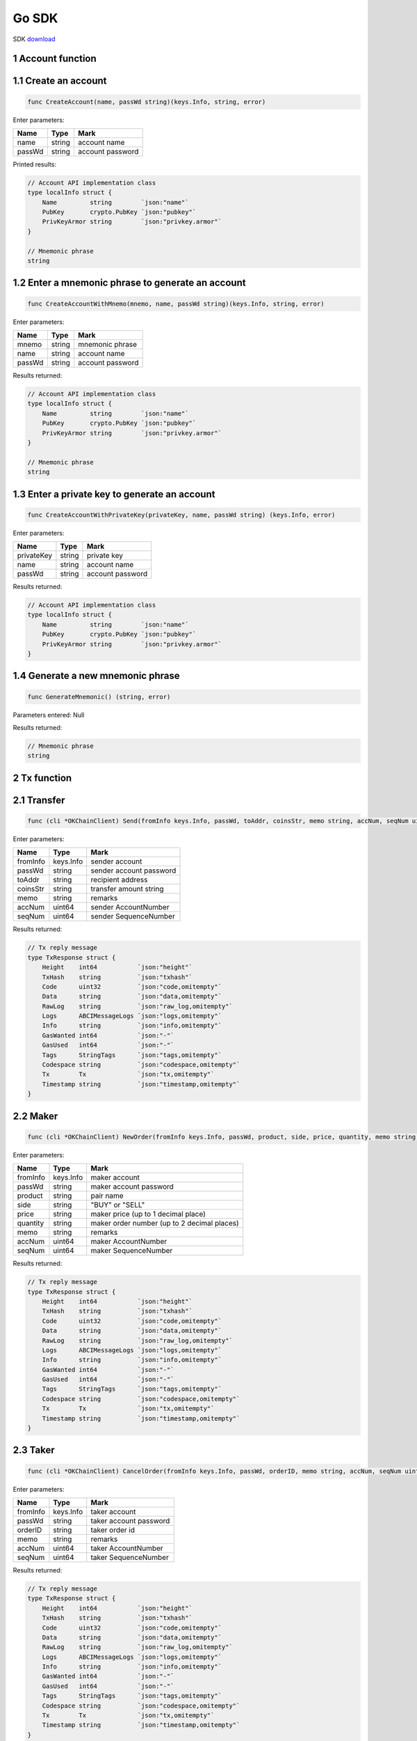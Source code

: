 Go SDK
======

SDK `download <https://github.com/okex/okchain-go-sdk>`__

1 Account function
~~~~~~~~~~~~~~~~~~

1.1 Create an account
~~~~~~~~~~~~~~~~~~~~~

.. code:: go

    func CreateAccount(name, passWd string)(keys.Info, string, error)

Enter parameters:

+----------+----------+--------------------+
| Name     | Type     | Mark               |
+==========+==========+====================+
| name     | string   | account name       |
+----------+----------+--------------------+
| passWd   | string   | account password   |
+----------+----------+--------------------+

Printed results:

.. code:: go

    // Account API implementation class
    type localInfo struct {
        Name         string        `json:"name"`
        PubKey       crypto.PubKey `json:"pubkey"`
        PrivKeyArmor string        `json:"privkey.armor"`
    }

    // Mnemonic phrase
    string

1.2 Enter a mnemonic phrase to generate an account
~~~~~~~~~~~~~~~~~~~~~~~~~~~~~~~~~~~~~~~~~~~~~~~~~~

.. code:: go

    func CreateAccountWithMnemo(mnemo, name, passWd string)(keys.Info, string, error)

Enter parameters:

+----------+----------+--------------------+
| Name     | Type     | Mark               |
+==========+==========+====================+
| mnemo    | string   | mnemonic phrase    |
+----------+----------+--------------------+
| name     | string   | account name       |
+----------+----------+--------------------+
| passWd   | string   | account password   |
+----------+----------+--------------------+

Results returned:

.. code:: go

    // Account API implementation class
    type localInfo struct {
        Name         string        `json:"name"`
        PubKey       crypto.PubKey `json:"pubkey"`
        PrivKeyArmor string        `json:"privkey.armor"`
    }

    // Mnemonic phrase
    string

1.3 Enter a private key to generate an account
~~~~~~~~~~~~~~~~~~~~~~~~~~~~~~~~~~~~~~~~~~~~~~

.. code:: go

    func CreateAccountWithPrivateKey(privateKey, name, passWd string) (keys.Info, error)

Enter parameters:

+--------------+----------+--------------------+
| Name         | Type     | Mark               |
+==============+==========+====================+
| privateKey   | string   | private key        |
+--------------+----------+--------------------+
| name         | string   | account name       |
+--------------+----------+--------------------+
| passWd       | string   | account password   |
+--------------+----------+--------------------+

Results returned:

.. code:: go

    // Account API implementation class
    type localInfo struct {
        Name         string        `json:"name"`
        PubKey       crypto.PubKey `json:"pubkey"`
        PrivKeyArmor string        `json:"privkey.armor"`
    }

1.4 Generate a new mnemonic phrase
~~~~~~~~~~~~~~~~~~~~~~~~~~~~~~~~~~

.. code:: go

    func GenerateMnemonic() (string, error)

Parameters entered: Null

Results returned:

.. code:: go

    // Mnemonic phrase
    string

2 Tx function
~~~~~~~~~~~~~

2.1 Transfer
~~~~~~~~~~~~

.. code:: go

    func (cli *OKChainClient) Send(fromInfo keys.Info, passWd, toAddr, coinsStr, memo string, accNum, seqNum uint64) (resp types.TxResponse, err error) 

Enter parameters:

+------------+-------------+---------------------------+
| Name       | Type        | Mark                      |
+============+=============+===========================+
| fromInfo   | keys.Info   | sender account            |
+------------+-------------+---------------------------+
| passWd     | string      | sender account password   |
+------------+-------------+---------------------------+
| toAddr     | string      | recipient address         |
+------------+-------------+---------------------------+
| coinsStr   | string      | transfer amount string    |
+------------+-------------+---------------------------+
| memo       | string      | remarks                   |
+------------+-------------+---------------------------+
| accNum     | uint64      | sender AccountNumber      |
+------------+-------------+---------------------------+
| seqNum     | uint64      | sender SequenceNumber     |
+------------+-------------+---------------------------+

Results returned:

.. code:: go

    // Tx reply message
    type TxResponse struct {
        Height    int64           `json:"height"`
        TxHash    string          `json:"txhash"`
        Code      uint32          `json:"code,omitempty"`
        Data      string          `json:"data,omitempty"`
        RawLog    string          `json:"raw_log,omitempty"`
        Logs      ABCIMessageLogs `json:"logs,omitempty"`
        Info      string          `json:"info,omitempty"`
        GasWanted int64           `json:"-"`
        GasUsed   int64           `json:"-"`
        Tags      StringTags      `json:"tags,omitempty"`
        Codespace string          `json:"codespace,omitempty"`
        Tx        Tx              `json:"tx,omitempty"`
        Timestamp string          `json:"timestamp,omitempty"`
    }

2.2 Maker
~~~~~~~~~

.. code:: go

    func (cli *OKChainClient) NewOrder(fromInfo keys.Info, passWd, product, side, price, quantity, memo string, accNum, seqNum uint64) (types.TxResponse, error)

Enter parameters:

+------------+-------------+-----------------------------------------------+
| Name       | Type        | Mark                                          |
+============+=============+===============================================+
| fromInfo   | keys.Info   | maker account                                 |
+------------+-------------+-----------------------------------------------+
| passWd     | string      | maker account password                        |
+------------+-------------+-----------------------------------------------+
| product    | string      | pair name                                     |
+------------+-------------+-----------------------------------------------+
| side       | string      | "BUY" or "SELL"                               |
+------------+-------------+-----------------------------------------------+
| price      | string      | maker price (up to 1 decimal place)           |
+------------+-------------+-----------------------------------------------+
| quantity   | string      | maker order number (up to 2 decimal places)   |
+------------+-------------+-----------------------------------------------+
| memo       | string      | remarks                                       |
+------------+-------------+-----------------------------------------------+
| accNum     | uint64      | maker AccountNumber                           |
+------------+-------------+-----------------------------------------------+
| seqNum     | uint64      | maker SequenceNumber                          |
+------------+-------------+-----------------------------------------------+

Results returned:

.. code:: go

    // Tx reply message
    type TxResponse struct {
        Height    int64           `json:"height"`
        TxHash    string          `json:"txhash"`
        Code      uint32          `json:"code,omitempty"`
        Data      string          `json:"data,omitempty"`
        RawLog    string          `json:"raw_log,omitempty"`
        Logs      ABCIMessageLogs `json:"logs,omitempty"`
        Info      string          `json:"info,omitempty"`
        GasWanted int64           `json:"-"`
        GasUsed   int64           `json:"-"`
        Tags      StringTags      `json:"tags,omitempty"`
        Codespace string          `json:"codespace,omitempty"`
        Tx        Tx              `json:"tx,omitempty"`
        Timestamp string          `json:"timestamp,omitempty"`
    }

2.3 Taker
~~~~~~~~~

.. code:: go

    func (cli *OKChainClient) CancelOrder(fromInfo keys.Info, passWd, orderID, memo string, accNum, seqNum uint64) (types.TxResponse, error) 

Enter parameters:

+------------+-------------+--------------------------+
| Name       | Type        | Mark                     |
+============+=============+==========================+
| fromInfo   | keys.Info   | taker account            |
+------------+-------------+--------------------------+
| passWd     | string      | taker account password   |
+------------+-------------+--------------------------+
| orderID    | string      | taker order id           |
+------------+-------------+--------------------------+
| memo       | string      | remarks                  |
+------------+-------------+--------------------------+
| accNum     | uint64      | taker AccountNumber      |
+------------+-------------+--------------------------+
| seqNum     | uint64      | taker SequenceNumber     |
+------------+-------------+--------------------------+

Results returned:

.. code:: go

    // Tx reply message
    type TxResponse struct {
        Height    int64           `json:"height"`
        TxHash    string          `json:"txhash"`
        Code      uint32          `json:"code,omitempty"`
        Data      string          `json:"data,omitempty"`
        RawLog    string          `json:"raw_log,omitempty"`
        Logs      ABCIMessageLogs `json:"logs,omitempty"`
        Info      string          `json:"info,omitempty"`
        GasWanted int64           `json:"-"`
        GasUsed   int64           `json:"-"`
        Tags      StringTags      `json:"tags,omitempty"`
        Codespace string          `json:"codespace,omitempty"`
        Tx        Tx              `json:"tx,omitempty"`
        Timestamp string          `json:"timestamp,omitempty"`
    }

3 Information query
~~~~~~~~~~~~~~~~~~~

3.1 Query about account information
~~~~~~~~~~~~~~~~~~~~~~~~~~~~~~~~~~~

.. code:: go

    func (cli *OKChainClient) GetAccountInfoByAddr(addr string) (types.Account, error)

Enter paremeters:

+--------+----------+-------------------------+
| Name   | Type     | Mark                    |
+========+==========+=========================+
| addr   | string   | query account address   |
+--------+----------+-------------------------+

Results returned:

.. code:: go

    // Account API implementation class
    type BaseAccount struct {
        Address       AccAddress    `json:"address"`
        Coins         Coins         `json:"coins"`
        PubKey        crypto.PubKey `json:"public_key"`
        AccountNumber uint64        `json:"account_number"`
        Sequence      uint64        `json:"sequence"`
    }

3.2 Query about information on a cryptocurrency held in an account
~~~~~~~~~~~~~~~~~~~~~~~~~~~~~~~~~~~~~~~~~~~~~~~~~~~~~~~~~~~~~~~~~~

.. code:: go

    func (cli *OKChainClient) GetTokensInfoByAddr(addr string) (types.AccountTokensInfo, error)

Enter parameters:

+--------+----------+-------------------------+
| Name   | Type     | Mark                    |
+========+==========+=========================+
| addr   | string   | query account address   |
+--------+----------+-------------------------+

Results returned:

.. code:: go

    // Return to account cryptocurrency information
    type AccountTokensInfo struct{
        Address    string    `json:"address"`
        Currencies CoinsInfo `json:"currencies"`
    }

3.3 Query about information on a specific cryptocurrency held in an account
~~~~~~~~~~~~~~~~~~~~~~~~~~~~~~~~~~~~~~~~~~~~~~~~~~~~~~~~~~~~~~~~~~~~~~~~~~~

.. code:: go

    func (cli *OKChainClient) GetTokenInfoByAddr(addr, symbol string) (types.AccountTokensInfo, error)

Enter parameters:

+----------+----------+-----------------------------+
| Name     | Type     | Mark                        |
+==========+==========+=============================+
| addr     | string   | query account address       |
+----------+----------+-----------------------------+
| symbol   | string   | query cryptocurrency name   |
+----------+----------+-----------------------------+

Results returned:

.. code:: go

    // Return to account cryptocurrency information
    type AccountTokensInfo struct{
        Address    string    `json:"address"`
        Currencies CoinsInfo `json:"currencies"`
    }

3.4 Query about information on all cryptocurrencies on-chain
~~~~~~~~~~~~~~~~~~~~~~~~~~~~~~~~~~~~~~~~~~~~~~~~~~~~~~~~~~~~

.. code:: go

    func (cli *OKChainClient) GetTokensInfo() ([]types.Token, error)

Parameters entered: Null

Returned result:

.. code:: go

    // Return to cryptocurrency information segment
    []types.Token

3.5 Query about information on a specific cryptocurrency on-chain
~~~~~~~~~~~~~~~~~~~~~~~~~~~~~~~~~~~~~~~~~~~~~~~~~~~~~~~~~~~~~~~~~

.. code:: go

    func (cli *OKChainClient) GetTokenInfo(symbol string) (types.Token, error)

Enter parameters:

+----------+----------+-----------------------------+
| Name     | Type     | Mark                        |
+==========+==========+=============================+
| symbol   | string   | query cryptocurrency name   |
+----------+----------+-----------------------------+

Results returned:

.. code:: go

    // Return to cryptocurrency information
    type Token struct {
        Desc           string     `json:"desc"`
        Symbol         string     `json:"symbol"`
        OriginalSymbol string     `json:"originalSymbol"`
        WholeName      string     `json:"wholeName"`
        TotalSupply    int64      `json:"totalSupply"`
        Owner          AccAddress `json:"owner"`
        Mintable       bool       `json:"mintable"`
    }

3.6 Query about information on all trading pairs on-chain
~~~~~~~~~~~~~~~~~~~~~~~~~~~~~~~~~~~~~~~~~~~~~~~~~~~~~~~~~

.. code:: go

    func (cli *OKChainClient) GetProductsInfo() ([]types.TokenPair, error)

Parameters entered: Null

Results returned:

.. code:: go

    // Return to trading pair information segment
    []types.TokenPair

3.7 Query about information on market depth
~~~~~~~~~~~~~~~~~~~~~~~~~~~~~~~~~~~~~~~~~~~

.. code:: go

    func (cli *OKChainClient) GetDepthbookInfo(product string) (types.BookRes, error)

Enter parameters:

+-----------+----------+-------------------+
| Name      | Type     | Mark              |
+===========+==========+===================+
| product   | string   | query pair name   |
+-----------+----------+-------------------+

Results returned:

.. code:: go

    // Return to a trading pair information segment
    type BookRes struct {
        Asks []BookResItem `json:"asks"`
        Bids []BookResItem `json:"bids"`
    }

3.8 Query about candlestick data
~~~~~~~~~~~~~~~~~~~~~~~~~~~~~~~~

.. code:: go

    func (cli *OKChainClient) GetCandlesInfo(product string, granularity, size int) ([][]string, error)

Enter parameters:

+---------------+----------+------------------------------------------------------------------------------------------------------------------------+
| Name          | Type     | Mark                                                                                                                   |
+===============+==========+========================================================================================================================+
| product       | string   | query pair name                                                                                                        |
+---------------+----------+------------------------------------------------------------------------------------------------------------------------+
| granularity   | int      | time granularity, time granularity, unit = second, eg.[60/180/300/900/1800/3600/7200/14400/21600/43200/86400/604800]   |
+---------------+----------+------------------------------------------------------------------------------------------------------------------------+
| size          | int      | number of candlestick data size: up to 1000 pieces of candlestick data                                                 |
+---------------+----------+------------------------------------------------------------------------------------------------------------------------+

Results returned:

.. code:: go

    // Return to a pair's candlestick data
    [][]string

3.9 Query about market data
~~~~~~~~~~~~~~~~~~~~~~~~~~~

.. code:: go

    func (cli *OKChainClient) GetTickersInfo(count int) (types.Tickers, error)

Enter parameters:

+---------+--------+------------------------------------------------------------------------+
| Name    | Type   | Mark                                                                   |
+=========+========+========================================================================+
| count   | int    | size of market data obtained (default size = 100, if no input found)   |
+---------+--------+------------------------------------------------------------------------+

Results returned:

.. code:: go

    // Return to market data segment
    type Tickers []Ticker

3.10 Query about information on the latest transaction history of a trading pair
~~~~~~~~~~~~~~~~~~~~~~~~~~~~~~~~~~~~~~~~~~~~~~~~~~~~~~~~~~~~~~~~~~~~~~~~~~~~~~~~

.. code:: go

    func (cli *OKChainClient) GetRecentTxRecord(product string, start, end, page, perPage int) ([]types.MatchResult, error)

Enter parameters:

+-----------+----------+-----------------------------------------------------------------------------------------------------------------------------------------------+
| Name      | Type     | Mark                                                                                                                                          |
+===========+==========+===============================================================================================================================================+
| product   | string   | query pair name                                                                                                                               |
+-----------+----------+-----------------------------------------------------------------------------------------------------------------------------------------------+
| start     | int      | start date (timestamp, unit = second)                                                                                                         |
+-----------+----------+-----------------------------------------------------------------------------------------------------------------------------------------------+
| end       | int      | end date (timestamp, unit = second)                                                                                                           |
+-----------+----------+-----------------------------------------------------------------------------------------------------------------------------------------------+
| page      | int      | page id                                                                                                                                       |
+-----------+----------+-----------------------------------------------------------------------------------------------------------------------------------------------+
| perPage   | int      | size per page (if you enter 0, the corresponding default number is 50; if you enter an integer greater than 200, the default number is 200)   |
+-----------+----------+-----------------------------------------------------------------------------------------------------------------------------------------------+

Results returned:

.. code:: go

    // Return to latest transaction history information segment
    []types.MatchResult

3.11 Query about information on unfilled orders in an address
~~~~~~~~~~~~~~~~~~~~~~~~~~~~~~~~~~~~~~~~~~~~~~~~~~~~~~~~~~~~~

.. code:: go

    func (cli *OKChainClient) GetOpenOrders(addr, product, side string, start, end, page, perPage int) ([]types.Order, error)

Enter parameters:

+-----------+----------+-----------------------------------------------------------------------------------------------------------------------------------------------+
| Name      | Type     | Mark                                                                                                                                          |
+===========+==========+===============================================================================================================================================+
| addr      | string   | account address                                                                                                                               |
+-----------+----------+-----------------------------------------------------------------------------------------------------------------------------------------------+
| product   | string   | query pair name                                                                                                                               |
+-----------+----------+-----------------------------------------------------------------------------------------------------------------------------------------------+
| side      | string   | "BUY" or "SELL"                                                                                                                               |
+-----------+----------+-----------------------------------------------------------------------------------------------------------------------------------------------+
| start     | int      | start date (timestamp, unit = second)                                                                                                         |
+-----------+----------+-----------------------------------------------------------------------------------------------------------------------------------------------+
| end       | int      | end date (timestamp, unit = second)                                                                                                           |
+-----------+----------+-----------------------------------------------------------------------------------------------------------------------------------------------+
| page      | int      | page id                                                                                                                                       |
+-----------+----------+-----------------------------------------------------------------------------------------------------------------------------------------------+
| perPage   | int      | size per page (if you enter 0, the corresponding default number is 50; if you enter an integer greater than 200, the default number is 200)   |
+-----------+----------+-----------------------------------------------------------------------------------------------------------------------------------------------+

Results returned:

.. code:: go

    // Return to unfilled order information segment
    []types.Order

3.12 Query about information on filled orders in an address
~~~~~~~~~~~~~~~~~~~~~~~~~~~~~~~~~~~~~~~~~~~~~~~~~~~~~~~~~~~

.. code:: go

    func (cli *OKChainClient) GetClosedOrders(addr, product, side string, start, end, page, perPage int) ([]types.Order, error)

Enter parameters:

+-----------+----------+-----------------------------------------------------------------------------------------------------------------------------------------------+
| Name      | Type     | Mark                                                                                                                                          |
+===========+==========+===============================================================================================================================================+
| addr      | string   | account address                                                                                                                               |
+-----------+----------+-----------------------------------------------------------------------------------------------------------------------------------------------+
| product   | string   | query pair name                                                                                                                               |
+-----------+----------+-----------------------------------------------------------------------------------------------------------------------------------------------+
| side      | string   | "BUY" or "SELL"                                                                                                                               |
+-----------+----------+-----------------------------------------------------------------------------------------------------------------------------------------------+
| start     | int      | start date (timestamp, unit = second)                                                                                                         |
+-----------+----------+-----------------------------------------------------------------------------------------------------------------------------------------------+
| end       | int      | end date (timestamp, unit = second)                                                                                                           |
+-----------+----------+-----------------------------------------------------------------------------------------------------------------------------------------------+
| page      | int      | page id                                                                                                                                       |
+-----------+----------+-----------------------------------------------------------------------------------------------------------------------------------------------+
| perPage   | int      | size per page (if you enter 0, the corresponding default number is 50; if you enter an integer greater than 200, the default number is 200)   |
+-----------+----------+-----------------------------------------------------------------------------------------------------------------------------------------------+

Results returned:

.. code:: go

    // Return to filled order information segment
    []types.Order

3.13 Query about information on transaction breakdown in an address
~~~~~~~~~~~~~~~~~~~~~~~~~~~~~~~~~~~~~~~~~~~~~~~~~~~~~~~~~~~~~~~~~~~

.. code:: go

    func (cli *OKChainClient) GetDealsInfo(addr, product, side string, start, end, page, perPage int) ([]types.Deal, error)

Enter parameters:

+-----------+----------+-----------------------------------------------------------------------------------------------------------------------------------------------+
| Name      | Type     | Mark                                                                                                                                          |
+===========+==========+===============================================================================================================================================+
| addr      | string   | account address                                                                                                                               |
+-----------+----------+-----------------------------------------------------------------------------------------------------------------------------------------------+
| product   | string   | query pair name                                                                                                                               |
+-----------+----------+-----------------------------------------------------------------------------------------------------------------------------------------------+
| side      | string   | "BUY" or "SELL"                                                                                                                               |
+-----------+----------+-----------------------------------------------------------------------------------------------------------------------------------------------+
| start     | int      | start date (timestamp, unit = second)                                                                                                         |
+-----------+----------+-----------------------------------------------------------------------------------------------------------------------------------------------+
| end       | int      | end date (timestamp, unit = second)                                                                                                           |
+-----------+----------+-----------------------------------------------------------------------------------------------------------------------------------------------+
| page      | int      | page id                                                                                                                                       |
+-----------+----------+-----------------------------------------------------------------------------------------------------------------------------------------------+
| perPage   | int      | size per page (if you enter 0, the corresponding default number is 50; if you enter an integer greater than 200, the default number is 200)   |
+-----------+----------+-----------------------------------------------------------------------------------------------------------------------------------------------+

Results returned:

.. code:: go

    // Return to transaction breakdown information segment
    []types.Deal

3.14 Query about information on transaction records in an address
~~~~~~~~~~~~~~~~~~~~~~~~~~~~~~~~~~~~~~~~~~~~~~~~~~~~~~~~~~~~~~~~~

.. code:: go

    func (cli *OKChainClient) GetTransactionsInfo(addr string, type_, start, end, page, perPage int) ([]types.Transaction, error)

Enter parameters:

+-----------+----------+-----------------------------------------------------------------------------------------------------------------------------------------------+
| Name      | Type     | Mark                                                                                                                                          |
+===========+==========+===============================================================================================================================================+
| addr      | string   | account address                                                                                                                               |
+-----------+----------+-----------------------------------------------------------------------------------------------------------------------------------------------+
| type\_    | int      | order type, 0: All types, 1:Transfer, 2:NewOrder, 3:CancelOrder                                                                               |
+-----------+----------+-----------------------------------------------------------------------------------------------------------------------------------------------+
| start     | int      | start Date (timestamp, unit = second)                                                                                                         |
+-----------+----------+-----------------------------------------------------------------------------------------------------------------------------------------------+
| end       | int      | end date (timestamp, unit = second)                                                                                                           |
+-----------+----------+-----------------------------------------------------------------------------------------------------------------------------------------------+
| page      | int      | page id                                                                                                                                       |
+-----------+----------+-----------------------------------------------------------------------------------------------------------------------------------------------+
| perPage   | int      | size per page (if you enter 0, the corresponding default number is 50; if you enter an integer greater than 200, the default number is 200)   |
+-----------+----------+-----------------------------------------------------------------------------------------------------------------------------------------------+

Results returned:

.. code:: go

    // Return to transaction record information segment
    []types.Transaction

4 Query about node data
~~~~~~~~~~~~~~~~~~~~~~~

4.1 Query about information on blocks at a height
~~~~~~~~~~~~~~~~~~~~~~~~~~~~~~~~~~~~~~~~~~~~~~~~~

.. code:: go

    func (cli *OKChainClient) QueryBlock(height *int64) (*ctypes.ResultBlock, error)

Enter parameters:

+----------+----------------------------------------+--------+
| Name     | Type                                   | Mark   |
+==========+========================================+========+
| height   | \*int64 \| block height (pointer) \|   |
+----------+----------------------------------------+--------+

Results returned:

.. code:: go

    // Return to block information
    type ResultBlock struct {
        BlockMeta *types.BlockMeta `json:"block_meta"`
        Block     *types.Block     `json:"block"`
    }

4.2 Query about a transaction
~~~~~~~~~~~~~~~~~~~~~~~~~~~~~

.. code:: go

    func (cli *OKChainClient) QueryTx(txHash []byte, prove bool) (*ctypes.ResultTx, error)

Enter parameters:

+----------+----------+----------------------------------------------------------------------+
| Name     | Type     | Mark                                                                 |
+==========+==========+======================================================================+
| txHash   | []byte   | transaction hash pending query must be a byte slice decoded by hex   |
+----------+----------+----------------------------------------------------------------------+
| prove    | bool     | default = false                                                      |
+----------+----------+----------------------------------------------------------------------+

Results returned:

.. code:: go

    // Query information returned
    type ResultTx struct {
        Hash     cmn.HexBytes           `json:"hash"`
        Height   int64                  `json:"height"`
        Index    uint32                 `json:"index"`
        TxResult abci.ResponseDeliverTx `json:"tx_result"`
        Tx       types.Tx               `json:"tx"`
        Proof    types.TxProof          `json:"proof,omitempty"`
    }

4.3 Query about all validator information
~~~~~~~~~~~~~~~~~~~~~~~~~~~~~~~~~~~~~~~~~

.. code:: go

    func (cli *OKChainClient) QueryCurrentValidators() (sdktypes.ResultValidatorsOutput, error)

Enter parameters: Null

Results returned:

.. code:: go

    // Return to all Validator information sets
    type ResultValidatorsOutput struct {
        BlockHeight int64             `json:"block_height"`
        Validators  []ValidatorOutput `json:"validators"`
    }

4.4 Query about all proposals
~~~~~~~~~~~~~~~~~~~~~~~~~~~~~

.. code:: go

    func (cli *OKChainClient) QueryProposals() (sdktypes.Proposals, error)

Enter parameters: Null

Results returned:

.. code:: go

    // Return to all proposal sets
    sdktypes.Proposals

4.5 Query about proposals based on proposal ID
~~~~~~~~~~~~~~~~~~~~~~~~~~~~~~~~~~~~~~~~~~~~~~

.. code:: go

    func (cli *OKChainClient) QueryProposalByID(proposalID uint64) (sdktypes.Proposal, error)

Enter parameters:

+--------------+----------+---------------+
| Name         | Type     | Mark          |
+==============+==========+===============+
| proposalID   | uint64   | proposal id   |
+--------------+----------+---------------+

Results returned:

.. code:: go

    // Return to proposal information (API)
    type Proposal interface {
        GetProposalID() uint64
        SetProposalID(uint64)

        GetTitle() string
        SetTitle(string)

        GetDescription() string
        SetDescription(string)

        GetProposalType() ProposalKind
        SetProposalType(ProposalKind)

        GetStatus() ProposalStatus
        SetStatus(ProposalStatus)

        GetFinalTallyResult() TallyResult
        SetFinalTallyResult(TallyResult)

        GetSubmitTime() time.Time
        SetSubmitTime(time.Time)

        GetDepositEndTime() time.Time
        SetDepositEndTime(time.Time)

        GetTotalDeposit() DecCoins
        SetTotalDeposit(DecCoins)

        GetVotingStartTime() time.Time
        SetVotingStartTime(time.Time)

        GetVotingEndTime() time.Time
        SetVotingEndTime(time.Time)

        String() string

        GetProtocolDefinition() ProtocolDefinition
        SetProtocolDefinition(ProtocolDefinition)
    }

